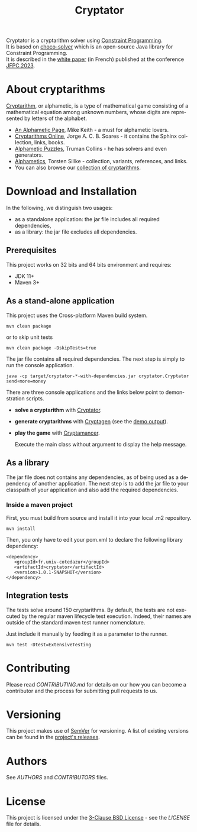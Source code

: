 #+STARTUP: overview hidestars logdone
#+COLUMNS: %38ITEM(Details) %7TODO(To Do) %TAGS(Context)
#+OPTIONS: tags:t timestamp:t todo:t TeX:t LaTeX:t
#+OPTIONS: @:t ::t |:t ^:t f:t
#+LANGUAGE: en
#+TITLE: Cryptator
[[https://opensource.org/licenses/BSD-3-Clause][https://img.shields.io/badge/License-BSD%203--Clause-blue.svg]]

[[https://github.com/arnaud-m/cryptator/actions/workflows/CryptatorTest.yml][file:https://github.com/arnaud-m/cryptator/actions/workflows/CryptatorTest.yml/badge.svg]]

Cryptator is a cryptarithm solver using [[https://en.wikipedia.org/wiki/Constraint_programming][Constraint Programming]].\\
It is based on [[https://github.com/chocoteam/choco-solver][choco-solver]] which is an open-source Java library for Constraint Programming. \\
It is described in the [[file:pdf/jfpc2023.pdf][white paper]] (in French) published at the conference [[https://pfia23.icube.unistra.fr/conferences/jfpc/index.html][JFPC 2023]].

* About cryptarithms
  [[https://en.wikipedia.org/wiki/Verbal_arithmetic][Cryptarithm]], or alphametic, is a type of mathematical game consisting of a mathematical equation among unknown numbers, whose digits are represented by letters of the alphabet.

  - [[http://www.cadaeic.net/alphas.htm][An Alphametic Page]], Mike Keith - a must for alphametic lovers.
  - [[http://cryptarithms.awardspace.us/][Cryptarithms Online]], Jorge A. C. B. Soares - it contains the Sphinx collection, links, books.
  - [[http://www.tkcs-collins.com/truman/alphamet/alphamet.shtml][Alphametic Puzzles]], Truman Collins - he has solvers and even generators.
  - [[https://www.math.uni-bielefeld.de/~sillke/PUZZLES/ALPHAMETIC/][Alphametics]], Torsten Sillke - collection, variants, references, and links.
  - You can also browse our [[file:src/main/cryptarithms/][collection of cryptarithms]].

* Download and Installation

  In the following, we distinguish two usages:
    - as a standalone application: the jar file includes all required dependencies,
    - as a library: the jar file excludes all dependencies.

** Prerequisites
  This project works on 32 bits and 64 bits environment and requires:

  - JDK 11+
  - Maven 3+

** As a stand-alone application

   This project uses the Cross-platform Maven build system.
   : mvn clean package
   or to skip unit tests
   : mvn clean package -DskipTests=true

   The jar file contains all required dependencies.
   The next step is simply to run the console application.
   : java -cp target/cryptator-*-with-dependencies.jar cryptator.Cryptator send+more=money

   There are three console applications and the links below point to demonstration scripts.

 - *solve a cryptarithm* with [[file:src/main/shell/demo-solve.sh][Cryptator]].
 - *generate cryptarithms* with [[file:src/main/shell/demo-generate.sh][Cryptagen]] (see the [[file:src/main/shell/demo-generate-output.md][demo output]]).
 - *play the game* with [[file:src/main/shell/demo-play.sh][Cryptamancer]].

    Execute the main class without argument to display the help message.
** As a library

   The jar file does not contains any dependencies, as of being used as a dependency of another application.
   The next step is to add the jar file to your classpath of your application and also add the required dependencies.

*** Inside a maven project

    First, you must build from source and install it into your local .m2 repository.
    : mvn install

    Then, you only have to edit your pom.xml to declare the following library dependency:

 #+BEGIN_EXAMPLE
 <dependency>
    <groupId>fr.univ-cotedazur</groupId>
    <artifactId>cryptator</artifactId>
    <version>1.0.1-SNAPSHOT</version>
 </dependency>
 #+END_EXAMPLE

** Integration tests
 The tests solve around 150 cryptarithms.
 By default, the tests are not executed by the regular maven lifecycle test execution.
 Indeed, their names are outside of the standard maven test runner nomenclature.

 Just include it manually by feeding it as a parameter to the runner.

 : mvn test -Dtest=ExtensiveTesting


* Contributing

Please read [[CONTRIBUTING.md][CONTRIBUTING.md]] for details on our how you can
become a contributor and the process for submitting pull requests to us.

* Versioning

This project makes use of [[http://semver.org/][SemVer]] for versioning.
A list of existing versions can be found in the [[https://github.com/arnaud-m/cryptator/releases][project's releases]].

* Authors

See [[AUTHORS][AUTHORS]] and [[CONTRIBUTORS][CONTRIBUTORS]] files.

* License

This project is licensed under the [[https://opensource.org/licenses/BSD-3-Clause/][3-Clause BSD License]] - see the [[LICENSE][LICENSE]] file for details.
